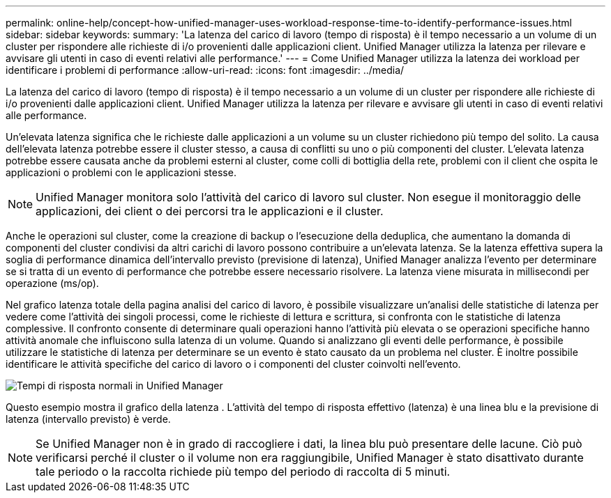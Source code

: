 ---
permalink: online-help/concept-how-unified-manager-uses-workload-response-time-to-identify-performance-issues.html 
sidebar: sidebar 
keywords:  
summary: 'La latenza del carico di lavoro (tempo di risposta) è il tempo necessario a un volume di un cluster per rispondere alle richieste di i/o provenienti dalle applicazioni client. Unified Manager utilizza la latenza per rilevare e avvisare gli utenti in caso di eventi relativi alle performance.' 
---
= Come Unified Manager utilizza la latenza dei workload per identificare i problemi di performance
:allow-uri-read: 
:icons: font
:imagesdir: ../media/


[role="lead"]
La latenza del carico di lavoro (tempo di risposta) è il tempo necessario a un volume di un cluster per rispondere alle richieste di i/o provenienti dalle applicazioni client. Unified Manager utilizza la latenza per rilevare e avvisare gli utenti in caso di eventi relativi alle performance.

Un'elevata latenza significa che le richieste dalle applicazioni a un volume su un cluster richiedono più tempo del solito. La causa dell'elevata latenza potrebbe essere il cluster stesso, a causa di conflitti su uno o più componenti del cluster. L'elevata latenza potrebbe essere causata anche da problemi esterni al cluster, come colli di bottiglia della rete, problemi con il client che ospita le applicazioni o problemi con le applicazioni stesse.

[NOTE]
====
Unified Manager monitora solo l'attività del carico di lavoro sul cluster. Non esegue il monitoraggio delle applicazioni, dei client o dei percorsi tra le applicazioni e il cluster.

====
Anche le operazioni sul cluster, come la creazione di backup o l'esecuzione della deduplica, che aumentano la domanda di componenti del cluster condivisi da altri carichi di lavoro possono contribuire a un'elevata latenza. Se la latenza effettiva supera la soglia di performance dinamica dell'intervallo previsto (previsione di latenza), Unified Manager analizza l'evento per determinare se si tratta di un evento di performance che potrebbe essere necessario risolvere. La latenza viene misurata in millisecondi per operazione (ms/op).

Nel grafico latenza totale della pagina analisi del carico di lavoro, è possibile visualizzare un'analisi delle statistiche di latenza per vedere come l'attività dei singoli processi, come le richieste di lettura e scrittura, si confronta con le statistiche di latenza complessive. Il confronto consente di determinare quali operazioni hanno l'attività più elevata o se operazioni specifiche hanno attività anomale che influiscono sulla latenza di un volume. Quando si analizzano gli eventi delle performance, è possibile utilizzare le statistiche di latenza per determinare se un evento è stato causato da un problema nel cluster. È inoltre possibile identificare le attività specifiche del carico di lavoro o i componenti del cluster coinvolti nell'evento.

image::../media/opm-expected-range-and-rt-jpg.png[Tempi di risposta normali in Unified Manager]

Questo esempio mostra il grafico della latenza . L'attività del tempo di risposta effettivo (latenza) è una linea blu e la previsione di latenza (intervallo previsto) è verde.

[NOTE]
====
Se Unified Manager non è in grado di raccogliere i dati, la linea blu può presentare delle lacune. Ciò può verificarsi perché il cluster o il volume non era raggiungibile, Unified Manager è stato disattivato durante tale periodo o la raccolta richiede più tempo del periodo di raccolta di 5 minuti.

====